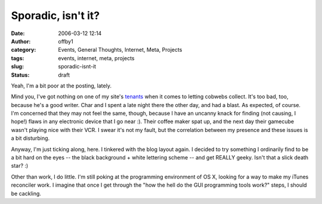 Sporadic, isn't it?
###################
:date: 2006-03-12 12:14
:author: offby1
:category: Events, General Thoughts, Internet, Meta, Projects
:tags: events, internet, meta, projects
:slug: sporadic-isnt-it
:status: draft

Yeah, I'm a bit poor at the posting, lately.

Mind you, I've got nothing on one of my site's `tenants </mildillson>`__
when it comes to letting cobwebs collect. It's too bad, too, because
he's a good writer. Char and I spent a late night there the other day,
and had a blast. As expected, of course. I'm concerned that they may not
feel the same, though, because I have an uncanny knack for finding (not
causing, I hope!) flaws in any electronic device that I go near :).
Their coffee maker spat up, and the next day their gamecube wasn't
playing nice with their VCR. I swear it's not my fault, but the
correlation between my presence and these issues is a bit disturbing.

Anyway, I'm just ticking along, here. I tinkered with the blog layout
again. I decided to try something I ordinarily find to be a bit hard on
the eyes -- the black background + white lettering scheme -- and get
REALLY geeky. Isn't that a slick death star? :)

Other than work, I do little. I'm still poking at the programming
environment of OS X, looking for a way to make my iTunes reconciler
work. I imagine that once I get through the "how the hell do the GUI
programming tools work?" steps, I should be cackling.

